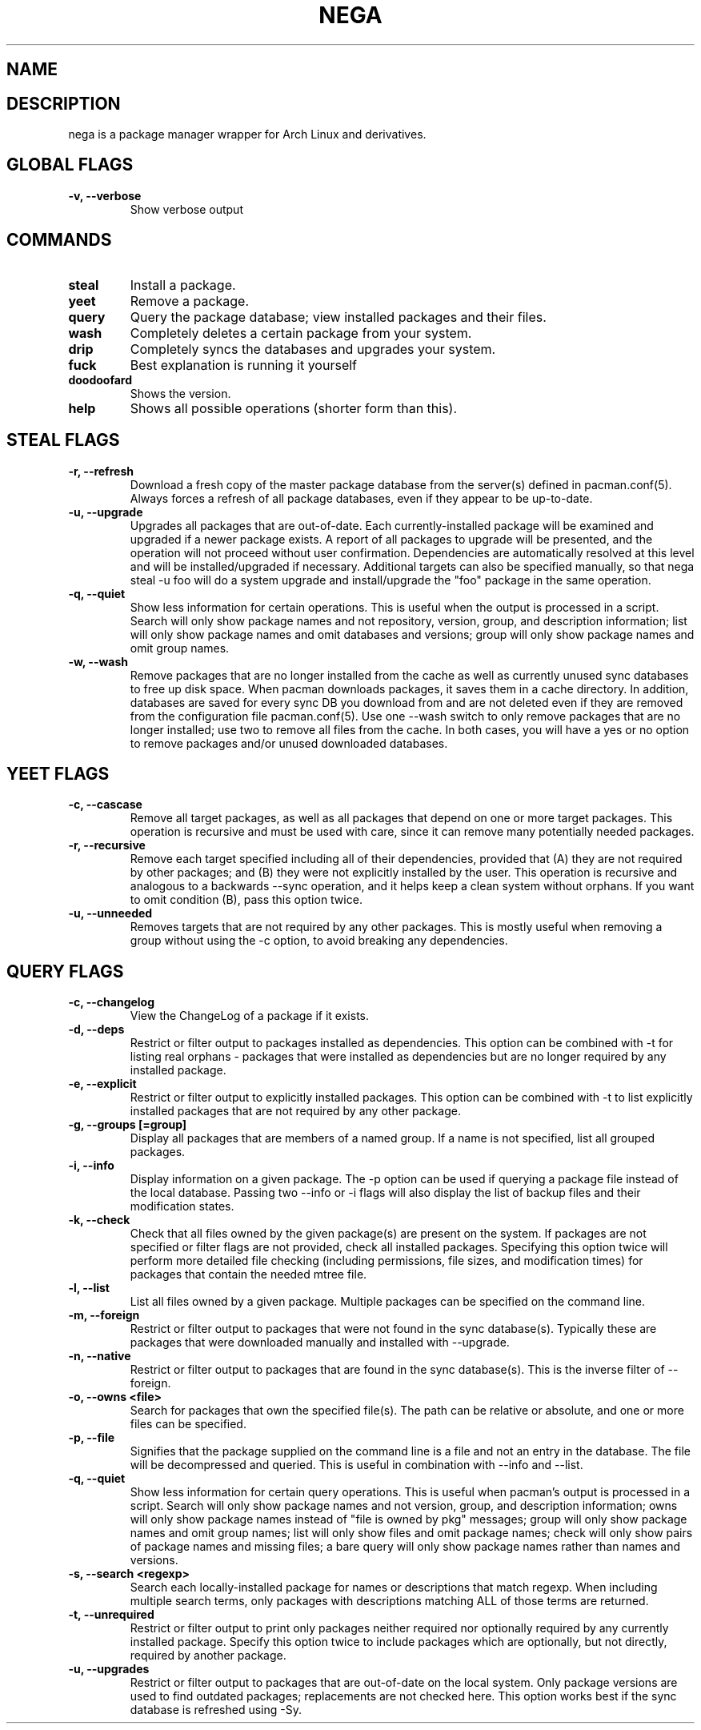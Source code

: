 .TH NEGA 1 nega\-VERSION
.SH NAME
.SH DESCRIPTION
nega is a package manager wrapper for Arch Linux and derivatives.
.SH GLOBAL FLAGS
.TP
.B \-v, \-\-verbose
Show verbose output
.SH COMMANDS
.TP
.B steal
Install a package.
.TP
.B yeet
Remove a package.
.TP
.B query
Query the package database; view installed packages and their files.
.TP
.B wash
Completely deletes a certain package from your system.
.TP
.B drip
Completely syncs the databases and upgrades your system.
.TP
.B fuck
Best explanation is running it yourself
.TP
.B doodoofard
Shows the version.
.TP
.B help
Shows all possible operations (shorter form than this).
.SH STEAL FLAGS
.TP
.B \-r, \-\-refresh
Download a fresh copy of the master package database from the server(s) defined in pacman.conf(5). Always forces a refresh of all package databases, even if they appear to be up-to-date.
.TP
.B \-u, \-\-upgrade
Upgrades all packages that are out-of-date. Each currently-installed package will be examined and upgraded if a newer package exists. A report of all packages to upgrade will be presented, and the operation will not proceed without user confirmation. Dependencies are automatically resolved at this level and will be installed/upgraded if necessary. Additional targets can also be specified manually, so that nega steal -u foo will do a system upgrade and install/upgrade the "foo" package in the same operation.
.TP
.B \-q, \-\-quiet
Show less information for certain operations. This is useful when the output is processed in a script. Search will only show package names and not repository, version, group, and description information; list will only show package names and omit databases and versions; group will only show package names and omit group names.
.TP
.B \-w, \-\-wash
Remove packages that are no longer installed from the cache as well as currently unused sync databases to free up disk space. When pacman downloads packages, it saves them in a cache directory. In addition, databases are saved for every sync DB you download from and are not deleted even if they are removed from the configuration file pacman.conf(5). Use one --wash switch to only remove packages that are no longer installed; use two to remove all files from the cache. In both cases, you will have a yes or no option to remove packages and/or unused downloaded databases.
.SH YEET FLAGS
.TP
.B \-c, \-\-cascase
Remove all target packages, as well as all packages that depend on one or more target packages. This operation is recursive and must be used with care, since it can remove many potentially needed packages.
.TP
.B \-r, \-\-recursive
Remove each target specified including all of their dependencies, provided that (A) they are not required by other packages; and (B) they were not explicitly installed by the user. This operation is recursive and analogous to a backwards --sync operation, and it helps keep a clean system without orphans. If you want to omit condition (B), pass this option twice.
.TP
.B \-u, \-\-unneeded
Removes targets that are not required by any other packages. This is mostly useful when removing a group without using the -c option, to avoid breaking any dependencies.
.SH QUERY FLAGS
.TP
.B \-c, \-\-changelog
View the ChangeLog of a package if it exists.
.TP
.B \-d, \-\-deps
Restrict or filter output to packages installed as dependencies. This option can be combined with \-t for listing real orphans - packages that were installed as dependencies but are no longer required by any installed package.
.TP
.B \-e, \-\-explicit
Restrict or filter output to explicitly installed packages. This option can be combined with \-t to list explicitly installed packages that are not required by any other package.
.TP
.B \-g, \-\-groups [=group]
Display all packages that are members of a named group. If a name is not specified, list all grouped packages.
.TP
.B \-i, \-\-info
Display information on a given package. The \-p option can be used if querying a package file instead of the local database. Passing two \-\-info or \-i flags will also display the list of backup files and their modification states.
.TP
.B \-k, \-\-check
Check that all files owned by the given package(s) are present on the system. If packages are not specified or filter flags are not provided, check all installed packages. Specifying this option twice will perform more detailed file checking (including permissions, file sizes, and modification times) for packages that contain the needed mtree file.
.TP
.B \-l, \-\-list
List all files owned by a given package. Multiple packages can be specified on the command line.
.TP
.B \-m, \-\-foreign
Restrict or filter output to packages that were not found in the sync database(s). Typically these are packages that were downloaded manually and installed with \-\-upgrade.
.TP
.B \-n, \-\-native
Restrict or filter output to packages that are found in the sync database(s). This is the inverse filter of \-\-foreign.
.TP
.B \-o, \-\-owns <file>
Search for packages that own the specified file(s). The path can be relative or absolute, and one or more files can be specified.
.TP
.B \-p, \-\-file
Signifies that the package supplied on the command line is a file and not an entry in the database. The file will be decompressed and queried. This is useful in combination with --info and --list.
.TP
.B \-q, \-\-quiet
Show less information for certain query operations. This is useful when pacman’s output is processed in a script. Search will only show package names and not version, group, and description information; owns will only show package names instead of "file is owned by pkg" messages; group will only show package names and omit group names; list will only show files and omit package names; check will only show pairs of package names and missing files; a bare query will only show package names rather than names and versions.
.TP
.B \-s, \-\-search <regexp>
Search each locally-installed package for names or descriptions that match regexp. When including multiple search terms, only packages with descriptions matching ALL of those terms are returned.
.TP
.B \-t, \-\-unrequired
Restrict or filter output to print only packages neither required nor optionally required by any currently installed package. Specify this option twice to include packages which are optionally, but not directly, required by another package.
.TP
.B \-u, \-\-upgrades
Restrict or filter output to packages that are out-of-date on the local system. Only package versions are used to find outdated packages; replacements are not checked here. This option works best if the sync database is refreshed using -Sy.
